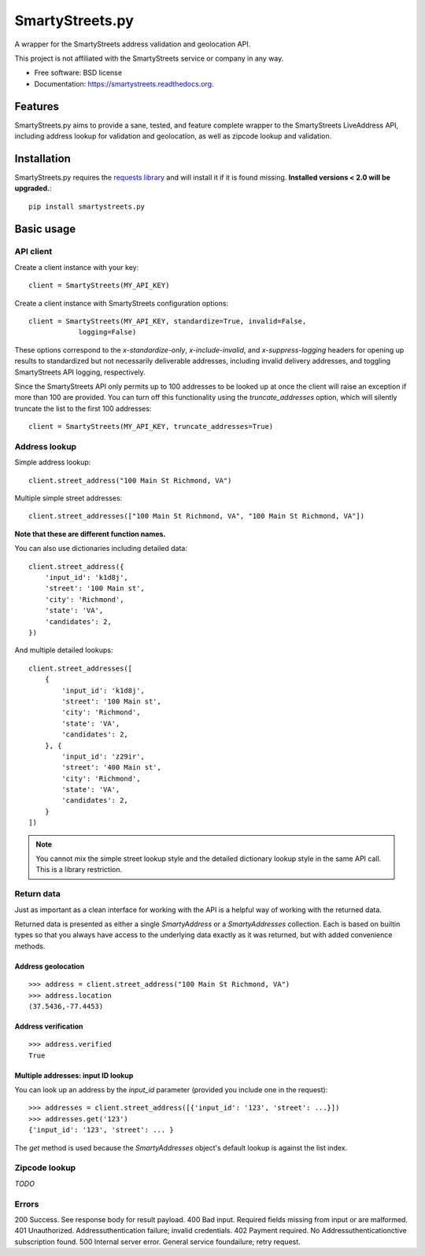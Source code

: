 ================
SmartyStreets.py
================

.. image:: https://badge.fury.io/py/smartystreets.png
    :target: http://badge.fury.io/py/smartystreets

.. image:: https://travis-ci.org/bennylope/smartystreets.png?branch=master
        :target: https://travis-ci.org/bennylope/smartystreets

.. image:: https://pypip.in/d/smartystreets/badge.png
        :target: https://pypi.python.org/pypi/smartystreets


A wrapper for the SmartyStreets address validation and geolocation API.

This project is not affiliated with the SmartyStreets service or company in any
way.

* Free software: BSD license
* Documentation: https://smartystreets.readthedocs.org.

Features
========

SmartyStreets.py aims to provide a sane, tested, and feature complete wrapper
to the SmartyStreets LiveAddress API, including address lookup for validation
and geolocation, as well as zipcode lookup and validation.

Installation
============

SmartyStreets.py requires the `requests library
<http://docs.python-requests.org/en/latest/>`_ and will install it if it is
found missing. **Installed versions < 2.0 will be upgraded.**::

    pip install smartystreets.py

Basic usage
===========

API client
----------

Create a client instance with your key::

    client = SmartyStreets(MY_API_KEY)

Create a client instance with SmartyStreets configuration options::

    client = SmartyStreets(MY_API_KEY, standardize=True, invalid=False,
                logging=False)

These options correspond to the `x-standardize-only`, `x-include-invalid`, and
`x-suppress-logging` headers for opening up results to standardized but not
necessarily deliverable addresses, including invalid delivery addresses, and
toggling SmartyStreets API logging, respectively.

Since the SmartyStreets API only permits up to 100 addresses to be looked up at
once the client will raise an exception if more than 100 are provided. You can
turn off this functionality using the `truncate_addresses` option, which will
silently truncate the list to the first 100 addresses::

    client = SmartyStreets(MY_API_KEY, truncate_addresses=True)

Address lookup
--------------

Simple address lookup::

    client.street_address("100 Main St Richmond, VA")

Multiple simple street addresses::

    client.street_addresses(["100 Main St Richmond, VA", "100 Main St Richmond, VA"])

**Note that these are different function names.**

You can also use dictionaries including detailed data::

    client.street_address({
        'input_id': 'k1d8j',
        'street': '100 Main st',
        'city': 'Richmond',
        'state': 'VA',
        'candidates': 2,
    })

And multiple detailed lookups::

    client.street_addresses([
        {
            'input_id': 'k1d8j',
            'street': '100 Main st',
            'city': 'Richmond',
            'state': 'VA',
            'candidates': 2,
        }, {
            'input_id': 'z29ir',
            'street': '400 Main st',
            'city': 'Richmond',
            'state': 'VA',
            'candidates': 2,
        }
    ])

.. note::
    You cannot mix the simple street lookup style and the detailed dictionary
    lookup style in the same API call. This is a library restriction.

Return data
-----------

Just as important as a clean interface for working with the API is a helpful
way of working with the returned data.

Returned data is presented as either a single `SmartyAddress` or a
`SmartyAddresses` collection. Each is based on builtin types so that you always
have access to the underlying data exactly as it was returned, but with
added convenience methods.

Address geolocation
~~~~~~~~~~~~~~~~~~~

::

    >>> address = client.street_address("100 Main St Richmond, VA")
    >>> address.location
    (37.5436,-77.4453)

Address verification
~~~~~~~~~~~~~~~~~~~~

::

    >>> address.verified
    True

Multiple addresses: input ID lookup
~~~~~~~~~~~~~~~~~~~~~~~~~~~~~~~~~~~

You can look up an address by the `input_id` parameter (provided you include
one in the request)::

    >>> addresses = client.street_address([{'input_id': '123', 'street': ...}])
    >>> addresses.get('123')
    {'input_id': '123', 'street': ... }

The `get` method is used because the `SmartyAddresses` object's default lookup
is against the list index.

Zipcode lookup
--------------

`TODO`

Errors
------

200 Success. See response body for result payload.
400 Bad input. Required fields missing from input or are malformed.
401 Unauthorized. Addressuthentication failure; invalid credentials.
402 Payment required. No Addressuthenticationctive subscription found.
500 Internal server error. General service foundailure; retry request.
